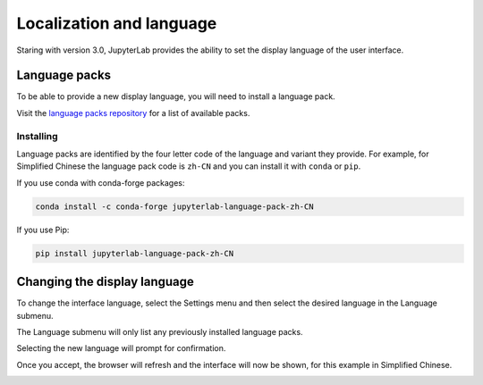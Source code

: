 .. _language:

Localization and language
=========================

Staring with version 3.0, JupyterLab provides the ability to set
the display language of the user interface.

Language packs
--------------

To be able to provide a new display language, you will need to
install a language pack.

Visit the `language packs repository <https://github.com/jupyterlab/language-packs/>`__
for a list of available packs.

Installing
""""""""""

Language packs are identified by the four letter code of the language and
variant they provide. For example, for Simplified Chinese the language
pack code is ``zh-CN`` and you can install it with ``conda`` or ``pip``.

If you use conda with conda-forge packages:

.. code:: bash

   conda install -c conda-forge jupyterlab-language-pack-zh-CN

If you use Pip:

.. code:: bash

   pip install jupyterlab-language-pack-zh-CN

Changing the display language
-----------------------------

To change the interface language, select the Settings menu and then
select the desired language in the Language submenu.

The Language submenu will only list any previously installed language
packs.

.. image:: ../images/language-settings.png
   :align: center
   :class: jp-screenshot
   :alt:

Selecting the new language will prompt for confirmation.

.. image:: ../images/language-change.png
   :align: center
   :class: jp-screenshot
   :alt:

Once you accept, the browser will refresh and the interface will
now be shown, for this example in Simplified Chinese.

.. image:: ../images/language-chinese.png
   :align: center
   :class: jp-screenshot
   :alt:

